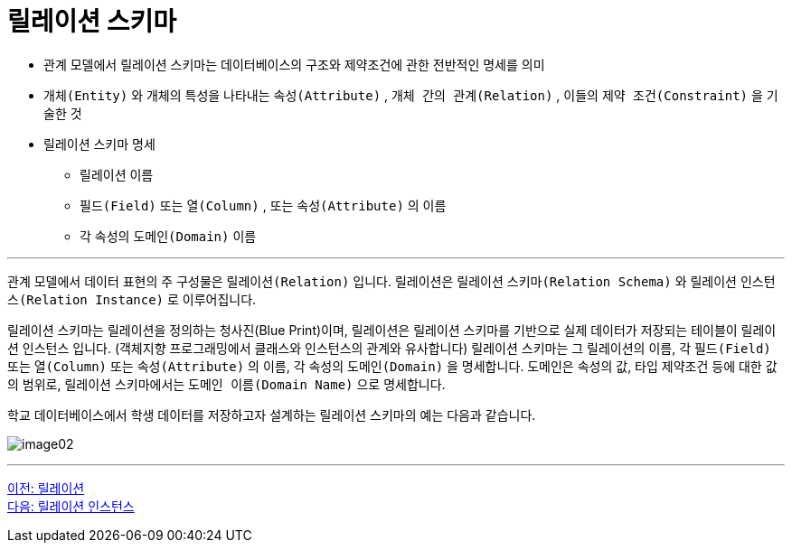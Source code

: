 = 릴레이션 스키마

* 관계 모델에서 릴레이션 스키마는 데이터베이스의 구조와 제약조건에 관한 전반적인 명세를 의미
* `개체(Entity)` 와 개체의 특성을 나타내는 `속성(Attribute)` , `개체 간의 관계(Relation)` , 이들의 `제약 조건(Constraint)` 을 기술한 것
* 릴레이션 스키마 명세
** 릴레이션 이름
** `필드(Field)` 또는 `열(Column)` , 또는 `속성(Attribute)` 의 이름
** 각 속성의 `도메인(Domain)` 이름

---

관계 모델에서 데이터 표현의 주 구성물은 `릴레이션(Relation)` 입니다. 릴레이션은 릴레이션 `스키마(Relation Schema)` 와 릴레이션 `인스턴스(Relation Instance)` 로 이루어집니다.

릴레이션 스키마는 릴레이션을 정의하는 청사진(Blue Print)이며, 릴레이션은 릴레이션 스키마를 기반으로 실제 데이터가 저장되는 테이블이 릴레이션 인스턴스 입니다. (객체지향 프로그래밍에서 클래스와 인스턴스의 관계와 유사합니다)
릴레이션 스키마는 그 릴레이션의 이름, 각 `필드(Field)` 또는 `열(Column)` 또는 `속성(Attribute)` 의 이름, 각 속성의 `도메인(Domain)` 을 명세합니다. 도메인은 속성의 값, 타입 제약조건 등에 대한 값의 범위로, 릴레이션 스키마에서는 `도메인 이름(Domain Name)` 으로 명세합니다.

학교 데이터베이스에서 학생 데이터를 저장하고자 설계하는 릴레이션 스키마의 예는 다음과 같습니다.

image:../images/image02.png[]

---

link:./02-1_chapter2_relation.adoc[이전: 릴레이션] +
link:./02-3_relation_instance.adoc[다음: 릴레이션 인스턴스]